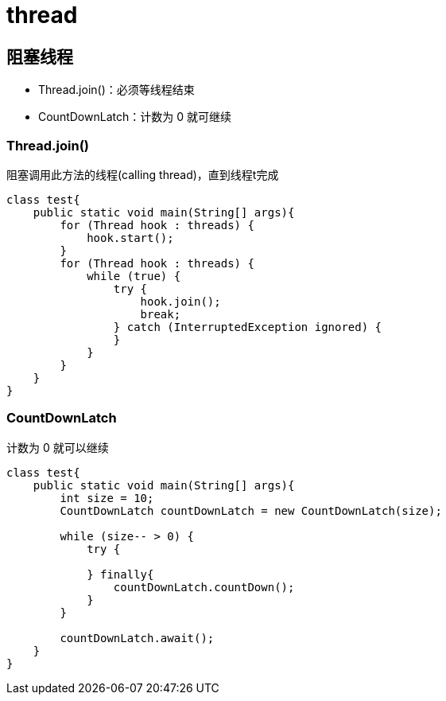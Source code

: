= thread

== 阻塞线程

- Thread.join()：必须等线程结束
- CountDownLatch：计数为 0 就可继续

=== Thread.join()

阻塞调用此方法的线程(calling thread)，直到线程t完成

[source,java]
----
class test{
    public static void main(String[] args){
        for (Thread hook : threads) {
            hook.start();
        }
        for (Thread hook : threads) {
            while (true) {
                try {
                    hook.join();
                    break;
                } catch (InterruptedException ignored) {
                }
            }
        }
    }
}
----


=== CountDownLatch

计数为 0 就可以继续

[source,java]
----
class test{
    public static void main(String[] args){
        int size = 10;
        CountDownLatch countDownLatch = new CountDownLatch(size);

        while (size-- > 0) {
            try {

            } finally{
                countDownLatch.countDown();
            }
        }

        countDownLatch.await();
    }
}
----

